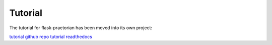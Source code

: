 Tutorial
========

The tutorial for flask-praetorian has been moved into its own project:

`tutorial github repo <https://github.com/dusktreader/flask-praetorian-tutorial/>`_
`tutorial readthedocs <https://flask-praetorian-tutorial.readthedocs.io/en/latest/>`_
